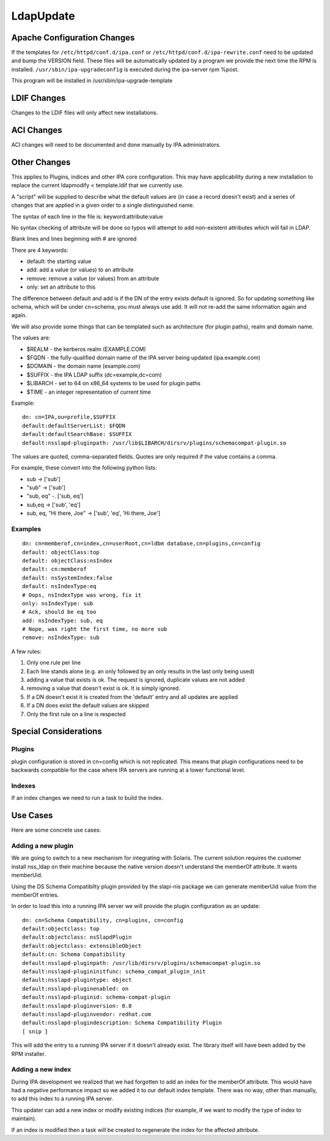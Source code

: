 LdapUpdate
==========



Apache Configuration Changes
----------------------------

If the templates for ``/etc/httpd/conf.d/ipa.conf`` or
``/etc/httpd/conf.d/ipa-rewrite.conf`` need to be updated and bump the
VERSION field. These files will be automatically updated by a program we
provide the next time the RPM is installed.
``/usr/sbin/ipa-upgradeconfig`` is executed during the ipa-server rpm
%post.

This program will be installed in /usr/sbin/ipa-upgrade-template



LDIF Changes
------------

Changes to the LDIF files will only affect new installations.



ACI Changes
----------------------------------------------------------------------------------------------

ACI changes will need to be documented and done manually by IPA
administrators.



Other Changes
----------------------------------------------------------------------------------------------

This applies to Plugins, indices and other IPA core configuration. This
may have applicability during a new installation to replace the current
ldapmodify < template.ldif that we currently use.

A "script" will be supplied to describe what the default values are (in
case a record doesn't exist) and a series of changes that are applied in
a given order to a single distinguished name.

The syntax of each line in the file is: keyword:attribute:value

No syntax checking of attribute will be done so typos will attempt to
add non-existent attributes which will fail in LDAP.

Blank lines and lines beginning with # are ignored

There are 4 keywords:

-  default: the starting value
-  add: add a value (or values) to an attribute
-  remove: remove a value (or values) from an attribute
-  only: set an attribute to this

The difference between default and add is if the DN of the entry exists
default is ignored. So for updating something like schema, which will be
under cn=schema, you must always use add. It will not re-add the same
information again and again.

We will also provide some things that can be templated such as
architecture (for plugin paths), realm and domain name.

The values are:

-  $REALM - the kerberos realm (EXAMPLE.COM)
-  $FQDN - the fully-qualified domain name of the IPA server being
   updated (ipa.example.com)
-  $DOMAIN - the domain name (example.com)
-  $SUFFIX - the IPA LDAP suffix (dc=example,dc=com)
-  $LIBARCH - set to 64 on x86_64 systems to be used for plugin paths
-  $TIME - an integer representation of current time

Example:

::

    dn: cn=IPA,ou=profile,$SUFFIX
    default:defaultServerList: $FQDN
    default:defaultSearchBase: $SUFFIX
    default:nsslapd-pluginpath: /usr/lib$LIBARCH/dirsrv/plugins/schemacompat-plugin.so

The values are quoted, comma-separated fields. Quotes are only required
if the value contains a comma.

For example, these convert into the following python lists:

-  sub -> ['sub']
-  "sub" -> ['sub']
-  "sub, eq" -. ['sub, eq']
-  sub,eq -> ['sub', 'eq']
-  sub, eq, "Hi there, Joe" -> ['sub', 'eq', 'Hi there, Joe']

Examples
^^^^^^^^

::

    dn: cn=memberof,cn=index,cn=userRoot,cn=ldbm database,cn=plugins,cn=config
    default: objectClass:top
    default: objectClass:nsIndex
    default: cn:memberof
    default: nsSystemIndex:false
    default: nsIndexType:eq
    # Oops, nsIndexType was wrong, fix it
    only: nsIndexType: sub
    # Ack, should be eq too
    add: nsIndexType: sub, eq
    # Nope, was right the first time, no more sub
    remove: nsIndexType: sub

A few rules:

#. Only one rule per line
#. Each line stands alone (e.g. an only followed by an only results in
   the last only being used)
#. adding a value that exists is ok. The request is ignored, duplicate
   values are not added
#. removing a value that doesn't exist is ok. It is simply ignored.
#. If a DN doesn't exist it is created from the 'default' entry and all
   updates are applied
#. If a DN does exist the default values are skipped
#. Only the first rule on a line is respected



Special Considerations
----------------------------------------------------------------------------------------------

Plugins
^^^^^^^

plugin configuration is stored in cn=config which is not replicated.
This means that plugin configurations need to be backwards compatible
for the case where IPA servers are running at a lower functional level.

Indexes
^^^^^^^

If an index changes we need to run a task to build the index.



Use Cases
----------------------------------------------------------------------------------------------

Here are some concrete use cases:



Adding a new plugin
^^^^^^^^^^^^^^^^^^^

We are going to switch to a new mechanism for integrating with Solaris.
The current solution requires the customer install nss_ldap on their
machine because the native version doesn't understand the memberOf
attribute. It wants memberUid.

Using the DS Schema Compatibilty plugin provided by the slapi-nis
package we can generate memberUid value from the memberOf entries.

In order to load this into a running IPA server we will provide the
plugin configuration as an update:

::

    dn: cn=Schema Compatibility, cn=plugins, cn=config
    default:objectclass: top
    default:objectclass: nsSlapdPlugin
    default:objectclass: extensibleObject
    default:cn: Schema Compatibility
    default:nsslapd-pluginpath: /usr/lib/dirsrv/plugins/schemacompat-plugin.so
    default:nsslapd-plugininitfunc: schema_compat_plugin_init
    default:nsslapd-plugintype: object
    default:nsslapd-pluginenabled: on
    default:nsslapd-pluginid: schema-compat-plugin
    default:nsslapd-pluginversion: 0.8
    default:nsslapd-pluginvendor: redhat.com
    default:nsslapd-plugindescription: Schema Compatibility Plugin
    [ snip ]

This will add the entry to a running IPA server if it doesn't already
exist. The library itself will have been added by the RPM installer.



Adding a new index
^^^^^^^^^^^^^^^^^^

During IPA development we realized that we had forgotten to add an index
for the memberOf attribute. This would have had a negative performance
impact so we added it to our default index template. There was no way,
other than manually, to add this index to a running IPA server.

This updater can add a new index or modify existing indices (for
example, if we want to modify the type of index to maintain).

If an index is modified then a task will be created to regenerate the
index for the affected attribute.